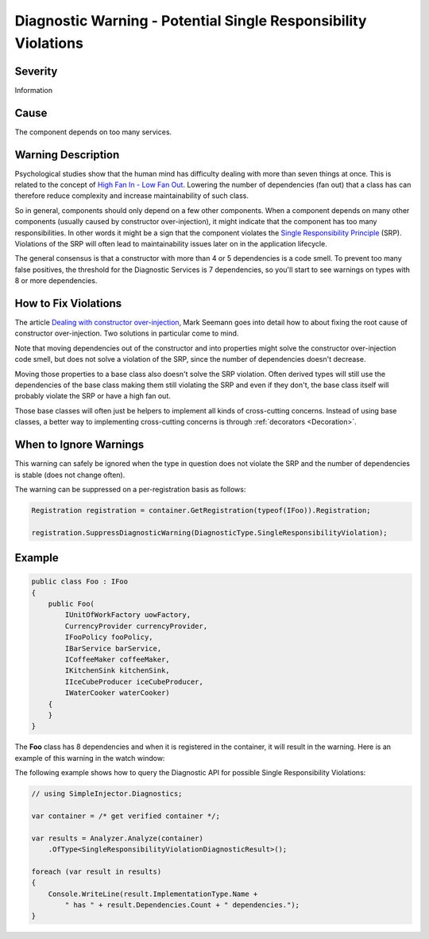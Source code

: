 ===============================================================
Diagnostic Warning - Potential Single Responsibility Violations
===============================================================

Severity
========

Information

Cause
=====

The component depends on too many services.

Warning Description
===================

Psychological studies show that the human mind has difficulty dealing with more than seven things at once. This is related to the concept of `High Fan In - Low Fan Out <https://it.toolbox.com/blogs/enterprise-solutions/design-principles-fanin-vs-fanout-16088>`_. Lowering the number of dependencies (fan out) that a class has can therefore reduce complexity and increase maintainability of such class.

So in general, components should only depend on a few other components. When a component depends on many other components (usually caused by constructor over-injection), it might indicate that the component has too many responsibilities. In other words it might be a sign that the component violates the `Single Responsibility Principle <https://en.wikipedia.org/wiki/Single_responsibility_principle>`_ (SRP). Violations of the SRP will often lead to maintainability issues later on in the application lifecycle.

The general consensus is that a constructor with more than 4 or 5 dependencies is a code smell. To prevent too many false positives, the threshold for the Diagnostic Services is 7 dependencies, so you'll start to see warnings on types with 8 or more dependencies.

How to Fix Violations
=====================

The article `Dealing with constructor over-injection <https://deals.manningpublications.com/DependencyInjectioninNET.pdf>`_, Mark Seemann goes into detail how to about fixing the root cause of constructor over-injection. Two solutions in particular come to mind.

Note that moving dependencies out of the constructor and into properties might solve the constructor over-injection code smell, but does not solve a violation of the SRP, since the number of dependencies doesn't decrease.

Moving those properties to a base class also doesn't solve the SRP violation. Often derived types will still use the dependencies of the base class making them still violating the SRP and even if they don't, the base class itself will probably violate the SRP or have a high fan out.

Those base classes will often just be helpers to implement all kinds of cross-cutting concerns. Instead of using base classes, a better way to implementing cross-cutting concerns is through :ref:`decorators <Decoration>`.

When to Ignore Warnings
=======================

This warning can safely be ignored when the type in question does not violate the SRP and the number of dependencies is stable (does not change often).

The warning can be suppressed on a per-registration basis as follows:
    
.. code-block:: c#

    Registration registration = container.GetRegistration(typeof(IFoo)).Registration;

    registration.SuppressDiagnosticWarning(DiagnosticType.SingleResponsibilityViolation);

    
Example
=======

.. code-block:: c#

    public class Foo : IFoo
    {
        public Foo(
            IUnitOfWorkFactory uowFactory,
            CurrencyProvider currencyProvider,
            IFooPolicy fooPolicy,
            IBarService barService,
            ICoffeeMaker coffeeMaker,
            IKitchenSink kitchenSink,
            IIceCubeProducer iceCubeProducer,
            IWaterCooker waterCooker)
        {
        }
    }

The **Foo** class has 8 dependencies and when it is registered in the container, it will result in the warning. Here is an example of this warning in the watch window:

.. image:: images/srp.png 
   :alt: Debugger watch window showing the SRP violation

The following example shows how to query the Diagnostic API for possible Single Responsibility Violations:

.. code-block:: c#

    // using SimpleInjector.Diagnostics;

    var container = /* get verified container */;

    var results = Analyzer.Analyze(container)
        .OfType<SingleResponsibilityViolationDiagnosticResult>();
        
    foreach (var result in results)
    {
        Console.WriteLine(result.ImplementationType.Name + 
            " has " + result.Dependencies.Count + " dependencies.");
    }
